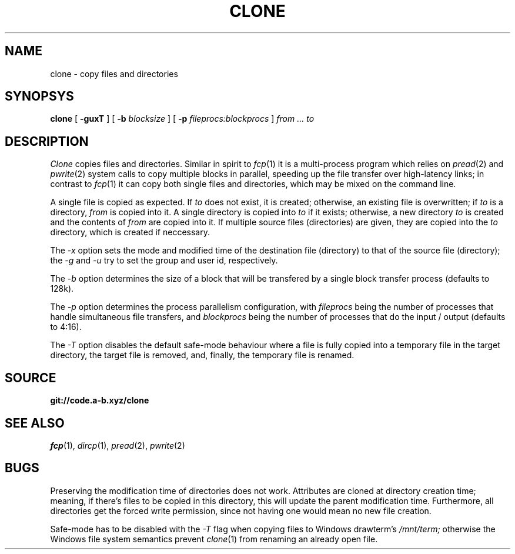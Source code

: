 .TH CLONE 1
.SH NAME
clone \- copy files and directories
.SH SYNOPSYS
.B clone
[
.B -guxT
]
[
.B -b
.I blocksize
]
[
.B -p
.I fileprocs:blockprocs
]
.I from ... to
.SH DESCRIPTION
.I Clone
copies files and directories.
Similar in spirit to
.IR fcp (1)
it is a multi-process program which
relies on
.IR pread (2)
and
.IR pwrite (2)
system calls to copy multiple blocks
in parallel, speeding up the file transfer
over high-latency links;
in contrast to
.IR fcp (1)
it can copy both single files and directories,
which may be mixed on the command line.
.PP
A single file is copied as expected. If
.I to
does not exist, it is created; otherwise, an
existing file is overwritten; if
.I to
is a directory,
.I from
is copied into it.
A single directory is copied into
.I to
if it exists; otherwise, a new directory
.I to
is created and the contents of
.I from
are copied into it.
If multiple source files (directories) are given,
they are copied into the
.I to
directory, which is created if neccessary.
.PP
The
.I -x
option sets the mode and modified time of the
destination file (directory) to that of the source
file (directory); the
.I -g
and
.I -u
try to set the group and user id, respectively.
.PP
The
.I -b
option determines the size of a block that
will be transfered by a single block transfer
process (defaults to 128k).
.PP
The
.I -p
option determines the process parallelism
configuration, with
.I fileprocs
being the number of processes that handle
simultaneous file transfers, and
.I blockprocs
being the number of processes that do the
input / output (defaults to 4:16).
.PP
The
.I -T
option disables the default safe-mode behaviour
where a file is fully copied into a temporary file
in the target directory, the target file is removed,
and, finally, the temporary file is renamed.
.PP
.SH SOURCE
.B git://code.a-b.xyz/clone
.SH SEE ALSO
.IR fcp (1),
.IR dircp (1),
.IR pread (2),
.IR pwrite (2)
.SH BUGS
Preserving the modification time of
directories does not work. Attributes are
cloned at directory creation time; meaning, if
there's files to be copied in this directory,
this will update the parent modification
time. Furthermore, all directories get the
forced write permission, since not having
one would mean no new file creation.
.PP
Safe-mode has to be disabled with the
.I -T
flag when copying files to Windows drawterm's
.I /mnt/term;
otherwise the Windows file system semantics
prevent
.IR clone (1)
from renaming an already open file.
